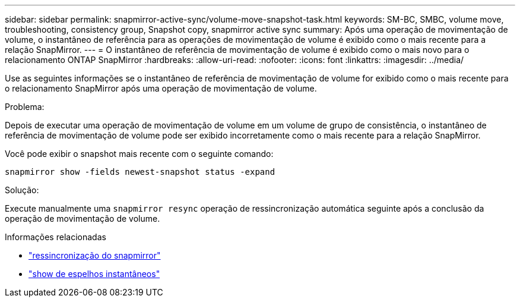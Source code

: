 ---
sidebar: sidebar 
permalink: snapmirror-active-sync/volume-move-snapshot-task.html 
keywords: SM-BC, SMBC, volume move, troubleshooting, consistency group, Snapshot copy, snapmirror active sync 
summary: Após uma operação de movimentação de volume, o instantâneo de referência para as operações de movimentação de volume é exibido como o mais recente para a relação SnapMirror. 
---
= O instantâneo de referência de movimentação de volume é exibido como o mais novo para o relacionamento ONTAP SnapMirror
:hardbreaks:
:allow-uri-read: 
:nofooter: 
:icons: font
:linkattrs: 
:imagesdir: ../media/


[role="lead"]
Use as seguintes informações se o instantâneo de referência de movimentação de volume for exibido como o mais recente para o relacionamento SnapMirror após uma operação de movimentação de volume.

.Problema:
Depois de executar uma operação de movimentação de volume em um volume de grupo de consistência, o instantâneo de referência de movimentação de volume pode ser exibido incorretamente como o mais recente para a relação SnapMirror.

Você pode exibir o snapshot mais recente com o seguinte comando:

`snapmirror show -fields newest-snapshot status -expand`

.Solução:
Execute manualmente uma `snapmirror resync` operação de ressincronização automática seguinte após a conclusão da operação de movimentação de volume.

.Informações relacionadas
* link:https://docs.netapp.com/us-en/ontap-cli/snapmirror-resync.html["ressincronização do snapmirror"^]
* link:https://docs.netapp.com/us-en/ontap-cli/snapmirror-show.html["show de espelhos instantâneos"^]

